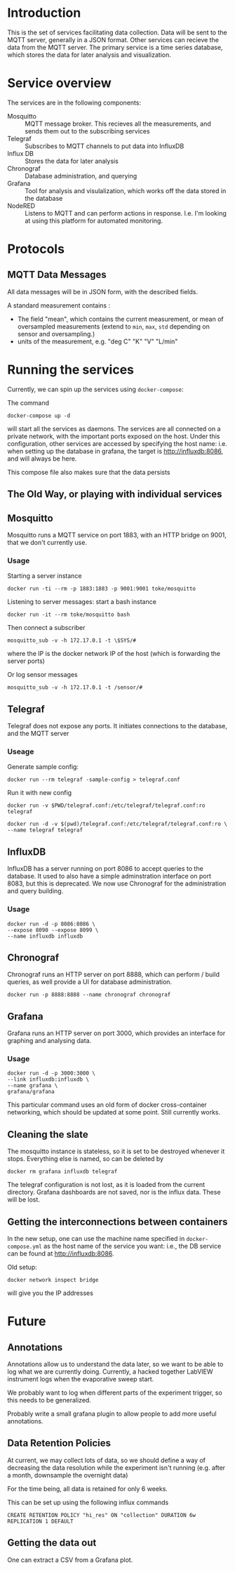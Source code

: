 * Introduction
  This is the set of services facilitating data collection. Data will
  be sent to the MQTT server, generally in a JSON format. Other
  services can recieve the data from the MQTT server. The primary
  service is a time series database, which stores the data for later
  analysis and visualization.
* Service overview
  The services are in the following components:
  - Mosquitto :: MQTT message broker. This recieves all the
                measurements, and sends them out to the subscribing
                services
  - Telegraf :: Subscribes to MQTT channels to put data into InfluxDB
  - Influx DB :: Stores the data for later analysis
  - Chronograf :: Database administration, and querying
  - Grafana :: Tool for analysis and visulalization, which works off
               the data stored in the database
  - NodeRED :: Listens to MQTT and can perform
       actions in response. I.e. I'm looking at using this platform
       for automated monitoring.
* Protocols
** MQTT Data Messages
   All data messages will be in JSON form, with the described fields.
   
   A standard measurement contains :
   - The field "mean", which contains the current measurement, or mean of oversampled measurements (extend to ~min~, ~max~, ~std~ depending on sensor and oversampling.)
   - units of the measurement, e.g. "deg C" "K" "V" "L/min"


* Running the services
  Currently, we can spin up the services using ~docker-compose~:
  
  The command
  #+BEGIN_EXAMPLE
  docker-compose up -d
  #+END_EXAMPLE
  will start all the services as daemons. The services are all
  connected on a private network, with the important ports exposed on
  the host. Under this configuration, other services are accessed by
  specifying the host name: i.e. when setting up the database in
  grafana, the target is http://influxdb:8086, and will always be
  here.
  
  This compose file also makes sure that the data persists

** The Old Way, or playing with individual services

** Mosquitto
   Mosquitto runs a MQTT service on port 1883, with an HTTP bridge on
   9001, that we don't currently use.
*** Usage
   Starting a server instance
   #+BEGIN_EXAMPLE
   docker run -ti --rm -p 1883:1883 -p 9001:9001 toke/mosquitto
   #+END_EXAMPLE
   
   Listening to server messages: start a bash instance
   #+BEGIN_EXAMPLE
   docker run -it --rm toke/mosquitto bash
   #+END_EXAMPLE
   
   Then connect a subscriber
   #+BEGIN_EXAMPLE
   mosquitto_sub -v -h 172.17.0.1 -t \$SYS/#
   #+END_EXAMPLE
   where the IP is the docker network IP of the host (which is forwarding the server ports)

   Or log sensor messages
   #+BEGIN_EXAMPLE
   mosquitto_sub -v -h 172.17.0.1 -t /sensor/#
   #+END_EXAMPLE
** Telegraf
   Telegraf does not expose any ports. It initiates connections to the database, and the MQTT server
*** Useage
   Generate sample config:

   #+BEGIN_EXAMPLE
   docker run --rm telegraf -sample-config > telegraf.conf
   #+END_EXAMPLE

   Run it with new config
   #+BEGIN_EXAMPLE
   docker run -v $PWD/telegraf.conf:/etc/telegraf/telegraf.conf:ro telegraf
   #+END_EXAMPLE

   #+BEGIN_EXAMPLE
   docker run -d -v $(pwd)/telegraf.conf:/etc/telegraf/telegraf.conf:ro \
   --name telegraf telegraf
   #+END_EXAMPLE

** InfluxDB

InfluxDB has a server running on port 8086 to accept queries to the
database. It used to also have a simple adminstration interface on
port 8083, but this is deprecated. We now use Chronograf for the
administration and query building.

*** Usage

   #+BEGIN_EXAMPLE
   docker run -d -p 8086:8086 \
   --expose 8090 --expose 8099 \
   --name influxdb influxdb
   #+END_EXAMPLE

** Chronograf
   Chronograf runs an HTTP server on port 8888, which can perform / build
   queries, as well provide a UI for database administration.

   #+BEGIN_EXAMPLE
   docker run -p 8888:8888 --name chronograf chronograf
   #+END_EXAMPLE

** Grafana
   Grafana runs an HTTP server on port 3000, which provides an
   interface for graphing and analysing data.

*** Usage
   #+BEGIN_EXAMPLE
   docker run -d -p 3000:3000 \
   --link influxdb:influxdb \
   --name grafana \
   grafana/grafana
   #+END_EXAMPLE

   This particular command uses an old form of docker cross-container networking,
   which should be updated at some point. Still currently works.

** Cleaning the slate
   The mosquitto instance is stateless, so it is set to be destroyed
   whenever it stops. Everything else is named, so can be deleted by
   #+BEGIN_EXAMPLE
   docker rm grafana influxdb telegraf
   #+END_EXAMPLE
   
   The telegraf configuration is not lost, as it is loaded from the
   current directory. Grafana dashboards are not saved, nor is the
   influx data. These will be lost. 

** Getting the interconnections between containers
   In the new setup, one can use the machine name specified in
   ~docker-compose.yml~ as the host name of the service you want:
   i.e., the DB service can be found at http://influxdb:8086.

   Old setup:
   #+BEGIN_EXAMPLE
   docker network inspect bridge
   #+END_EXAMPLE
   will give you the IP addresses
* Future
** Annotations
   Annotations allow us to understand the data later, so we want to be
   able to log what we are currently doing. Currently, a hacked
   together LabVIEW instrument logs when the evaporative sweep start.

   We probably want to log when different parts of the experiment
   trigger, so this needs to be generalized.

   Probably write a small grafana plugin to allow people to add more
   useful annotations.
** Data Retention Policies
   At current, we may collect lots of data, so we should define a way
   of decreasing the data resolution while the experiment isn't
   running (e.g. after a month, downsample the overnight data)

   For the time being, all data is retained for only 6 weeks.

   This can be set up using the following influx commands
   #+BEGIN_EXAMPLE
   CREATE RETENTION POLICY "hi_res" ON "collection" DURATION 6w REPLICATION 1 DEFAULT
   #+END_EXAMPLE

** Getting the data out
   One can extract a CSV from a Grafana plot.
